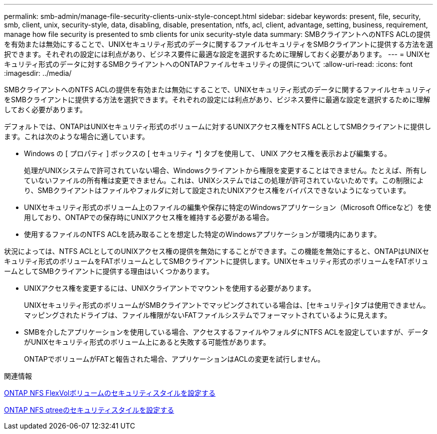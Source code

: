 ---
permalink: smb-admin/manage-file-security-clients-unix-style-concept.html 
sidebar: sidebar 
keywords: present, file, security, smb, client, unix, security-style, data, disabling, disable, presentation, ntfs, acl, client, advantage, setting, business, requirement, manage how file security is presented to smb clients for unix security-style data 
summary: SMBクライアントへのNTFS ACLの提供を有効または無効にすることで、UNIXセキュリティ形式のデータに関するファイルセキュリティをSMBクライアントに提供する方法を選択できます。それぞれの設定には利点があり、ビジネス要件に最適な設定を選択するために理解しておく必要があります。 
---
= UNIXセキュリティ形式のデータに対するSMBクライアントへのONTAPファイルセキュリティの提供について
:allow-uri-read: 
:icons: font
:imagesdir: ../media/


[role="lead"]
SMBクライアントへのNTFS ACLの提供を有効または無効にすることで、UNIXセキュリティ形式のデータに関するファイルセキュリティをSMBクライアントに提供する方法を選択できます。それぞれの設定には利点があり、ビジネス要件に最適な設定を選択するために理解しておく必要があります。

デフォルトでは、ONTAPはUNIXセキュリティ形式のボリュームに対するUNIXアクセス権をNTFS ACLとしてSMBクライアントに提供します。これは次のような場合に適しています。

* Windows の [ プロパティ ] ボックスの [ セキュリティ *] タブを使用して、 UNIX アクセス権を表示および編集する。
+
処理がUNIXシステムで許可されていない場合、Windowsクライアントから権限を変更することはできません。たとえば、所有していないファイルの所有権は変更できません。これは、UNIXシステムではこの処理が許可されていないためです。この制限により、SMBクライアントはファイルやフォルダに対して設定されたUNIXアクセス権をバイパスできないようになっています。

* UNIXセキュリティ形式のボリューム上のファイルの編集や保存に特定のWindowsアプリケーション（Microsoft Officeなど）を使用しており、ONTAPでの保存時にUNIXアクセス権を維持する必要がある場合。
* 使用するファイルのNTFS ACLを読み取ることを想定した特定のWindowsアプリケーションが環境内にあります。


状況によっては、NTFS ACLとしてのUNIXアクセス権の提供を無効にすることができます。この機能を無効にすると、ONTAPはUNIXセキュリティ形式のボリュームをFATボリュームとしてSMBクライアントに提供します。UNIXセキュリティ形式のボリュームをFATボリュームとしてSMBクライアントに提供する理由はいくつかあります。

* UNIXアクセス権を変更するには、UNIXクライアントでマウントを使用する必要があります。
+
UNIXセキュリティ形式のボリュームがSMBクライアントでマッピングされている場合は、[セキュリティ]タブは使用できません。マッピングされたドライブは、ファイル権限がないFATファイルシステムでフォーマットされているように見えます。

* SMBを介したアプリケーションを使用している場合、アクセスするファイルやフォルダにNTFS ACLを設定していますが、データがUNIXセキュリティ形式のボリューム上にあると失敗する可能性があります。
+
ONTAPでボリュームがFATと報告された場合、アプリケーションはACLの変更を試行しません。



.関連情報
xref:configure-security-styles-task.adoc[ONTAP NFS FlexVolボリュームのセキュリティスタイルを設定する]

xref:configure-security-styles-qtrees-task.adoc[ONTAP NFS qtreeのセキュリティスタイルを設定する]

